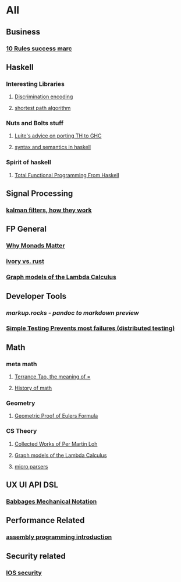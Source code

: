 * All

** Business
*** [[https://inc42.com/buzz/10-rules-success-marc-andreessen/][10 Rules success marc]]   

** Haskell 

*** Interesting Libraries
**** [[https://hackage.haskell.org/package/discrimination][Discrimination encoding]]         

**** [[http://r6.ca/blog/20110808T035622Z.html][shortest path algorithm]]
*** Nuts and Bolts stuff
**** [[https://github.com/ghcjs/ghcjs/wiki/Porting-GHCJS-Template-Haskell-to-GHC][Luite's advice on porting TH to GHC]]

**** [[http://homepage.cs.uiowa.edu/~slonnegr/plf/Book/][syntax and semantics in haskell]]


*** Spirit of haskell
**** [[http://citeseerx.ist.psu.edu/viewdoc/download?doi=10.1.1.106.364&rep=rep1&type=pdf][Total Functional Programming From Haskell]]
      

** Signal Processing
*** [[http://www.anuncommonlab.com/articles/how-kalman-filters-work/][kalman filters, how they work]]  

** FP General
*** [[https://cdsmith.wordpress.com/2012/04/18/why-do-monads-matter/][Why Monads Matter]]  
*** [[https://github.com/GaloisInc/ivorylang-org/blob/master/extras/ivory-rust/ivory-rust.md][ivory vs. rust]]
*** [[https://github.com/jozefg/drafts/blob/master/graphs.pdf][Graph models of the Lambda Calculus]]


** Developer Tools   
*** [[markup.rocks][markup.rocks  - pandoc to markdown preview]]
*** [[https://www.usenix.org/system/files/conference/osdi14/osdi14-paper-yuan.pdf][Simple Testing Prevents most failures (distributed testing)]]
    

** Math
*** meta math
**** [[https://plus.google.com/u/0/+TerenceTao27/posts/6diqmz1JQrB][Terrance Tao, the meaning of =]]   
**** [[https://linguotopia.wordpress.com/2016/04/24/notes-on-a-history-of-mathematics/][History of math]]
     

*** Geometry
**** [[http://www.math.chalmers.se/~wastlund/Cosmic.pdf][Geometric Proof of Eulers Formula]]   


***  CS Theory
**** [[https://github.com/michaelt/martin-lof][Collected Works of Per Martin Loh]]
**** [[https://github.com/jozefg/drafts/blob/master/graphs.pdf][Graph models of the Lambda Calculus]]
**** [[https://blog.acolyer.org/2016/05/31/how-to-build-static-checking-systems-using-orders-of-magnitude-less-code/][micro parsers]]
** UX UI API DSL
*** [[https://archive.org/stream/philtrans09445034/09445034#page/n11/mode/2up][Babbages Mechanical Notation]]

** Performance Related
*** [[https://www.nayuki.io/page/a-fundamental-introduction-to-x86-assembly-programming][assembly programming introduction]]  

** Security related
*** [[https://woumn.wordpress.com/2016/05/02/security-principles-in-ios-architecture/][IOS security]]
   
